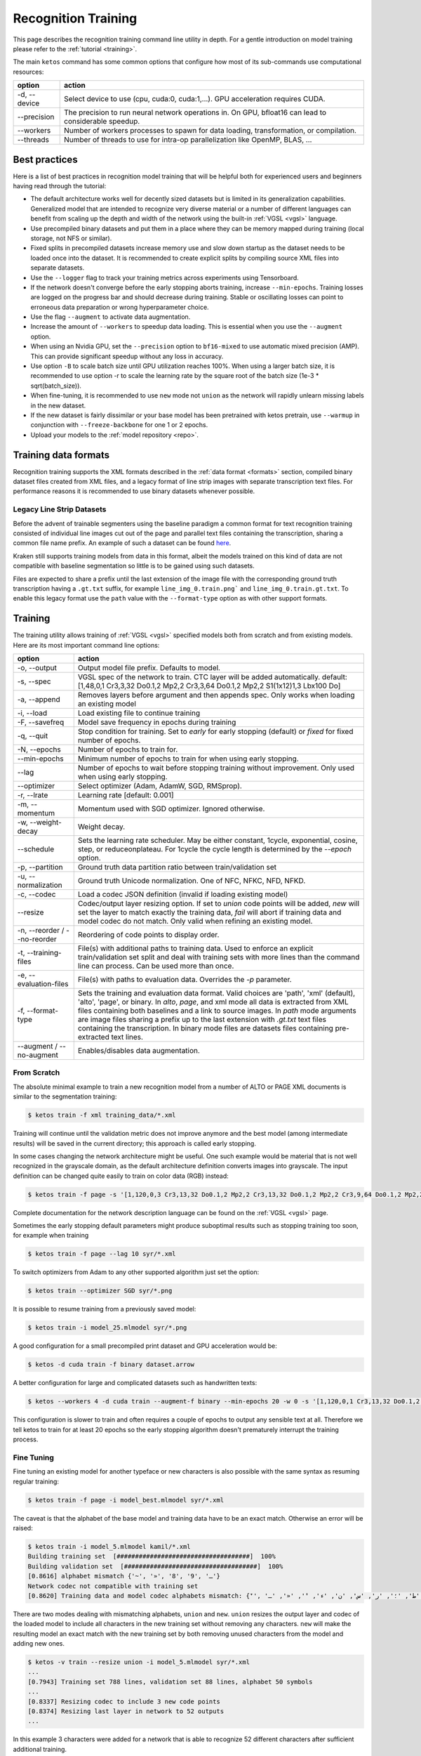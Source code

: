 .. _rectrain:

Recognition Training
====================

This page describes the recognition training command line utility in depth. For
a gentle introduction on model training please refer to the :ref:`tutorial
<training>`.

The main ``ketos`` command has some common options that configure how most of
its sub-commands use computational resources:

======================================================= ======
option                                                  action
======================================================= ======
-d, \--device                                           Select device to use (cpu, cuda:0, cuda:1,...). GPU acceleration requires CUDA.
\--precision                                            The precision to run neural network operations in. On GPU, bfloat16 can lead to considerable speedup.
\--workers                                              Number of workers processes to spawn for data loading, transformation, or compilation.
\--threads                                              Number of threads to use for intra-op parallelization like OpenMP, BLAS, ...
======================================================= ======


Best practices
--------------

Here is a list of best practices in recognition model training that will be
helpful both for experienced users and beginners having read through the
tutorial:

* The default architecture works well for decently sized datasets but is limited in its generalization capabilities. Generalized model that are intended to recognize very diverse material or a number of different languages can benefit from scaling up the depth and width of the network using the built-in :ref:`VGSL <vgsl>` language.
* Use precompiled binary datasets and put them in a place where they can be memory mapped during training (local storage, not NFS or similar).
* Fixed splits in precompiled datasets increase memory use and slow down startup as the dataset needs to be loaded once into the dataset. It is recommended to create explicit splits by compiling source XML files into separate datasets.
* Use the ``--logger`` flag to track your training metrics across experiments using Tensorboard.
* If the network doesn't converge before the early stopping aborts training, increase ``--min-epochs``. Training losses are logged on the progress bar and should decrease during training. Stable or oscillating losses can point to erroneous data preparation or wrong hyperparameter choice.
* Use the flag ``--augment`` to activate data augmentation.
* Increase the amount of ``--workers`` to speedup data loading. This is essential when you use the ``--augment`` option.
* When using an Nvidia GPU, set the ``--precision`` option to ``bf16-mixed`` to use automatic mixed precision (AMP). This can provide significant speedup without any loss in accuracy.
* Use option ``-B`` to scale batch size until GPU utilization reaches 100%. When using a larger batch size, it is recommended to use option -r to scale the learning rate by the square root of the batch size (1e-3 * sqrt(batch_size)).
* When fine-tuning, it is recommended to use ``new`` mode not ``union`` as the network will rapidly unlearn missing labels in the new dataset.
* If the new dataset is fairly dissimilar or your base model has been pretrained with ketos pretrain, use ``--warmup`` in conjunction with ``--freeze-backbone`` for one 1 or 2 epochs.
* Upload your models to the :ref:`model repository <repo>`.

Training data formats
---------------------

Recognition training supports the XML formats described in the :ref:`data
format <formats>` section, compiled binary dataset files created from XML
files, and a legacy format of line strip images with separate transcription
text files. For performance reasons it is recommended to use binary datasets
whenever possible.

Legacy Line Strip Datasets
~~~~~~~~~~~~~~~~~~~~~~~~~~

Before the advent of trainable segmenters using the baseline paradigm a common
format for text recognition training consisted of individual line images cut
out of the page and parallel text files containing the transcription, sharing a
common file name prefix. An example of such a dataset can be found `here
<https://github.com/chreul/OCR_Testdata_EarlyPrintedBooks>`_. 

Kraken still supports training models from data in this format, albeit the
models trained on this kind of data are not compatible with baseline
segmentation so little is to be gained using such datasets.

Files are expected to share a prefix until the last extension of the image file
with the corresponding ground truth transcription having a ``.gt.txt`` suffix,
for example ``line_img_0.train.png``` and ``line_img_0.train.gt.txt``. To
enable this legacy format use the ``path`` value with the ``--format-type``
option as with other support formats.

Training
--------

The training utility allows training of :ref:`VGSL <vgsl>` specified models
both from scratch and from existing models. Here are its most important command
line options:

======================================================= ======
option                                                  action
======================================================= ======
-o, \--output                                           Output model file prefix. Defaults to model.
-s, \--spec                                             VGSL spec of the network to train. CTC layer will be added automatically. default: [1,48,0,1 Cr3,3,32 Do0.1,2 Mp2,2 Cr3,3,64 Do0.1,2 Mp2,2 S1(1x12)1,3 Lbx100 Do]
-a, \--append                                           Removes layers before argument and then appends spec. Only works when loading an existing model
-i, \--load                                             Load existing file to continue training
-F, \--savefreq                                         Model save frequency in epochs during training
-q, \--quit                                             Stop condition for training. Set to `early` for early stopping (default) or `fixed` for fixed number of epochs.
-N, \--epochs                                           Number of epochs to train for.
\--min-epochs                                           Minimum number of epochs to train for when using early stopping.
\--lag                                                  Number of epochs to wait before stopping training without improvement. Only used when using early stopping.
\--optimizer                                            Select optimizer (Adam, AdamW, SGD, RMSprop).
-r, \--lrate                                            Learning rate  [default: 0.001]
-m, \--momentum                                         Momentum used with SGD optimizer. Ignored otherwise.
-w, \--weight-decay                                     Weight decay.
\--schedule                                             Sets the learning rate scheduler. May be either constant, 1cycle, exponential, cosine, step, or reduceonplateau. For 1cycle the cycle length is determined by the `--epoch` option.
-p, \--partition                                        Ground truth data partition ratio between train/validation set
-u, \--normalization                                    Ground truth Unicode normalization. One of NFC, NFKC, NFD, NFKD.
-c, \--codec                                            Load a codec JSON definition (invalid if loading existing model)
\--resize                                               Codec/output layer resizing option. If set to `union` code points will be added, `new` will set the layer to match exactly the training data, `fail` will abort if training data and model codec do not match. Only valid when refining an existing model.
-n, \--reorder / \--no-reorder                          Reordering of code points to display order.
-t, \--training-files                                   File(s) with additional paths to training data. Used to enforce an explicit train/validation set split and deal with training sets with more lines than the command line can process. Can be used more than once.
-e, \--evaluation-files                                 File(s) with paths to evaluation data. Overrides the `-p` parameter.
-f, \--format-type                                      Sets the training and evaluation data format. Valid choices are 'path', 'xml' (default), 'alto', 'page', or binary. In `alto`, `page`, and xml mode all data is extracted from XML files containing both baselines and a link to source images. In `path` mode arguments are image files sharing a prefix up to the last extension with `.gt.txt` text files containing the transcription. In binary mode files are datasets files containing pre-extracted text lines.
\--augment / \--no-augment                              Enables/disables data augmentation.
======================================================= ======

From Scratch
~~~~~~~~~~~~

The absolute minimal example to train a new recognition model from a number of
ALTO or PAGE XML documents is similar to the segmentation training:

.. code-block:: console

        $ ketos train -f xml training_data/*.xml

Training will continue until the validation metric does not improve anymore and
the best model (among intermediate results) will be saved in the current
directory; this approach is called early stopping.

In some cases changing the network architecture might be useful. One such
example would be material that is not well recognized in the grayscale domain,
as the default architecture definition converts images into grayscale. The
input definition can be changed quite easily to train on color data (RGB) instead:

.. code-block:: console

        $ ketos train -f page -s '[1,120,0,3 Cr3,13,32 Do0.1,2 Mp2,2 Cr3,13,32 Do0.1,2 Mp2,2 Cr3,9,64 Do0.1,2 Mp2,2 Cr3,9,64 Do0.1,2 S1(1x0)1,3 Lbx200 Do0.1,2 Lbx200 Do0.1,2 Lbx200 Do]]' syr/*.xml

Complete documentation for the network description language can be found on the
:ref:`VGSL <vgsl>` page.

Sometimes the early stopping default parameters might produce suboptimal
results such as stopping training too soon, for example when training 

.. code-block:: console

        $ ketos train -f page --lag 10 syr/*.xml

To switch optimizers from Adam to any other supported algorithm just set the
option:

.. code-block:: console

        $ ketos train --optimizer SGD syr/*.png

It is possible to resume training from a previously saved model:

.. code-block:: console

        $ ketos train -i model_25.mlmodel syr/*.png

A good configuration for a small precompiled print dataset and GPU acceleration
would be:

.. code-block:: console

        $ ketos -d cuda train -f binary dataset.arrow

A better configuration for large and complicated datasets such as handwritten texts:

.. code-block:: console

        $ ketos --workers 4 -d cuda train --augment-f binary --min-epochs 20 -w 0 -s '[1,120,0,1 Cr3,13,32 Do0.1,2 Mp2,2 Cr3,13,32 Do0.1,2 Mp2,2 Cr3,9,64 Do0.1,2 Mp2,2 Cr3,9,64 Do0.1,2 S1(1x0)1,3 Lbx200 Do0.1,2 Lbx200 Do.1,2 Lbx200 Do]' -r 0.0001 dataset_large.arrow

This configuration is slower to train and often requires a couple of epochs to
output any sensible text at all. Therefore we tell ketos to train for at least
20 epochs so the early stopping algorithm doesn't prematurely interrupt the
training process.

Fine Tuning
~~~~~~~~~~~

Fine tuning an existing model for another typeface or new characters is also
possible with the same syntax as resuming regular training:

.. code-block:: console

        $ ketos train -f page -i model_best.mlmodel syr/*.xml

The caveat is that the alphabet of the base model and training data have to be
an exact match. Otherwise an error will be raised:

.. code-block:: console

        $ ketos train -i model_5.mlmodel kamil/*.xml
        Building training set  [####################################]  100%
        Building validation set  [####################################]  100%
        [0.8616] alphabet mismatch {'~', '»', '8', '9', 'ـ'}
        Network codec not compatible with training set
        [0.8620] Training data and model codec alphabets mismatch: {'ٓ', '؟', '!', 'ص', '،', 'ذ', 'ة', 'ي', 'و', 'ب', 'ز', 'ح', 'غ', '~', 'ف', ')', 'د', 'خ', 'م', '»', 'ع', 'ى', 'ق', 'ش', 'ا', 'ه', 'ك', 'ج', 'ث', '(', 'ت', 'ظ', 'ض', 'ل', 'ط', '؛', 'ر', 'س', 'ن', 'ء', 'ٔ', '«', 'ـ', 'ٕ'}

There are two modes dealing with mismatching alphabets, ``union`` and ``new``.
``union`` resizes the output layer and codec of the loaded model to include all
characters in the new training set without removing any characters. ``new``
will make the resulting model an exact match with the new training set by both
removing unused characters from the model and adding new ones.

.. code-block:: console

        $ ketos -v train --resize union -i model_5.mlmodel syr/*.xml
        ...
        [0.7943] Training set 788 lines, validation set 88 lines, alphabet 50 symbols
        ...
        [0.8337] Resizing codec to include 3 new code points
        [0.8374] Resizing last layer in network to 52 outputs
        ...

In this example 3 characters were added for a network that is able to
recognize 52 different characters after sufficient additional training.

.. code-block:: console

        $ ketos -v train --resize new -i model_5.mlmodel syr/*.xml
        ...
        [0.7593] Training set 788 lines, validation set 88 lines, alphabet 49 symbols
        ...
        [0.7857] Resizing network or given codec to 49 code sequences
        [0.8344] Deleting 2 output classes from network (46 retained)
        ...

In ``new`` mode 2 of the original characters were removed and 3 new ones were added.

Slicing
~~~~~~~

Refining on mismatched alphabets has its limits. If the alphabets are highly
different the modification of the final linear layer to add/remove character
will destroy the inference capabilities of the network. Even when this is the
case fine-tuning from a good base model will often produce better results, as
the model will not have to learn good features from the input data from
scratch, so there is usually no need to not utilize the standard fine-tuning
capabilities offered by `--resize`. Nevertheless, it is possible to
reinitialize layers of the network completely using a slicing mechanism.

Taking the default network definition as printed in the debug log (`ketos -vvv
train ...`) we can see the layer indices of the model:

.. code-block:: console

        [0.8760] Creating new model [1,48,0,1 Cr3,3,32 Do0.1,2 Mp2,2 Cr3,3,64 Do0.1,2 Mp2,2 S1(1x12)1,3 Lbx100 Do] with 48 outputs
        [0.8762] layer		type	params
        [0.8790] 0		conv	kernel 3 x 3 filters 32 activation r
        [0.8795] 1		dropout	probability 0.1 dims 2
        [0.8797] 2		maxpool	kernel 2 x 2 stride 2 x 2
        [0.8802] 3		conv	kernel 3 x 3 filters 64 activation r
        [0.8804] 4		dropout	probability 0.1 dims 2
        [0.8806] 5		maxpool	kernel 2 x 2 stride 2 x 2
        [0.8813] 6		reshape from 1 1 x 12 to 1/3
        [0.8876] 7		rnn	direction b transposed False summarize False out 100 legacy None
        [0.8878] 8		dropout	probability 0.5 dims 1
        [0.8883] 9		linear	augmented False out 48

To remove everything after the initial convolutional stack and add untrained
layers we define a network stub and index for appending:

.. code-block:: console

        $ ketos train -i model_1.mlmodel --append 7 -s '[Lbx256 Do]' syr/*.xml
        Building training set  [####################################]  100%
        Building validation set  [####################################]  100%
        [0.8014] alphabet mismatch {'8', '3', '9', '7', '܇', '݀', '݂', '4', ':', '0'}
        Slicing and dicing model ✓

The new model will behave exactly like a new one, except potentially training a
lot faster.

Text Normalization and Unicode
~~~~~~~~~~~~~~~~~~~~~~~~~~~~~~

.. _text_norm:

.. note:

   The description of the different behaviors of Unicode text below are highly
   abbreviated. If confusion arrises it is recommended to take a look at the
   linked documents which are more exhaustive and include visual examples.

Text can be encoded in multiple different ways when using Unicode. For many
scripts characters with diacritics can be encoded either as a single code point
or a base character and the diacritic, `different types of whitespace
<https://jkorpela.fi/chars/spaces.html>`_ exist, and mixed bidirectional text
can be written differently depending on the `base line direction
<https://www.w3.org/International/articles/inline-bidi-markup/uba-basics#context>`_.

Ketos provides options to largely normalize input into normalized forms that
make processing of data from multiple sources possible. Principally, two
options are available: one for `Unicode normalization
<https://unicode.org/reports/tr15/>`_ and one for whitespace normalization. The
Unicode normalization (disabled per default) switch allows one to select one of
the 4 normalization forms:

.. code-block:: console

   $ ketos train --normalization NFD -f xml training_data/*.xml
   $ ketos train --normalization NFC -f xml training_data/*.xml
   $ ketos train --normalization NFKD -f xml training_data/*.xml
   $ ketos train --normalization NFKC -f xml training_data/*.xml

Whitespace normalization is enabled per default and converts all Unicode
whitespace characters into a simple space (U+0020). It is highly recommended to
leave this function enabled as the variation of space width, resulting either
from text justification or the irregularity of handwriting, is difficult for a
recognition model to accurately model and map onto the different space code
points. Nevertheless it can be disabled through:

.. code-block:: console

   $ ketos train --no-normalize-whitespace -f xml training_data/*.xml

Further the behavior of the `BiDi algorithm
<https://unicode.org/reports/tr9/>`_ can be influenced through two options. The
configuration of the algorithm is important as the recognition network is
trained to output characters (or rather labels which are mapped to code points
by a :ref:`codec <codecs>`) in the order a line is fed into the network, i.e.
left-to-right also called display order. Unicode text is encoded as a stream of
code points in logical order, i.e. the order the characters in a line are read
in by a human reader, for example (mostly) right-to-left for a text in Hebrew.
The BiDi algorithm resolves this logical order to the display order expected by
the network and vice versa. The primary parameter of the algorithm is the base
direction which is just the default direction of the input fields of the user
when the ground truth was initially transcribed. Base direction will be
automatically determined by kraken when using PAGE XML or ALTO files that
contain it, otherwise it will have to be supplied if it differs from the
default when training a model:

.. code-block:: console

   $ ketos train --base-dir R -f xml rtl_training_data/*.xml

It is also possible to disable BiDi processing completely, e.g. when the text
has been brought into display order already:

.. code-block:: console

   $ ketos train --no-reorder -f xml rtl_display_data/*.xml

Codecs
~~~~~~

.. _codecs:

Codecs map between the label decoded from the raw network output and Unicode
code points (see :ref:`this <recognition_steps>` diagram for the precise steps
involved in text line recognition). Codecs are attached to a recognition model
and are usually defined once at initial training time, although they can be
adapted either explicitly (with the API) or implicitly through domain adaptation.

The default behavior of kraken is to auto-infer this mapping from all the
characters in the training set and map each code point to one separate label.
This is usually sufficient for alphabetic scripts, abjads, and abugidas apart
from very specialised use cases. Logographic writing systems with a very large
number of different graphemes, such as all the variants of Han characters or
Cuneiform, can be more problematic as their large inventory makes recognition
both slow and error-prone. In such cases it can be advantageous to decompose
each code point into multiple labels to reduce the output dimensionality of the
network. During decoding valid sequences of labels will be mapped to their
respective code points as usual.

There are multiple approaches one could follow constructing a custom codec:
*randomized block codes*, i.e. producing random fixed-length labels for each code
point, *Huffmann coding*, i.e. variable length label sequences depending on the
frequency of each code point in some text (not necessarily the training set),
or *structural decomposition*, i.e. describing each code point through a
sequence of labels that describe the shape of the grapheme similar to how some
input systems for Chinese characters function.

Custom codecs can be supplied as simple JSON files that contain a dictionary
mapping between strings and integer sequences, e.g.:

.. code-block:: console

   $ ketos train -c sample.codec -f xml training_data/*.xml

with `sample.codec` containing:

.. code-block:: json

   {"S": [50, 53, 74, 23],
    "A": [95, 60, 19, 95],
    "B": [2, 96, 28, 29],
    "\u1f05": [91, 14, 95, 90]}

Unsupervised recognition pretraining
------------------------------------

Text recognition models can be pretrained in an unsupervised fashion from text
line images, both in bounding box and baseline format. The pretraining is
performed through a contrastive surrogate task aiming to distinguish in-painted
parts of the input image features from randomly sampled distractor slices.

All data sources accepted by the supervised trainer are valid for pretraining
but for performance reasons it is recommended to use pre-compiled binary
datasets. One thing to keep in mind is that compilation filters out empty
(non-transcribed) text lines per default which is undesirable for pretraining.
With the ``--keep-empty-lines`` option all valid lines will be written to the
dataset file:

.. code-block:: console

   $ ketos compile --keep-empty-lines -f xml -o foo.arrow *.xml

The basic pretraining call is very similar to a training one:

.. code-block:: console

   $ ketos pretrain -f binary foo.arrow

There are a couple of hyperparameters that are specific to pretraining: the
mask width (at the subsampling level of the last convolutional layer), the
probability of a particular position being the start position of a mask, and
the number of negative distractor samples.

.. code-block:: console

   $ ketos pretrain -o pretrain --mask-width 4 --mask-probability 0.2 --num-negatives 3 -f binary foo.arrow

Once a model has been pretrained it has to be adapted to perform actual
recognition with a standard labelled dataset, although training data
requirements will usually be much reduced:

.. code-block:: console

   $ ketos train -i pretrain_best.mlmodel --warmup 5000 --freeze-backbone 1000 -f binary labelled.arrow

It is necessary to use learning rate warmup (`--warmup`) for at least a couple
of epochs in addition to freezing the backbone (all but the last fully
connected layer performing the classification) to have the model converge
during fine-tuning. Fine-tuning models from pre-trained weights is quite a bit
less stable than training from scratch or fine-tuning an existing model. As
such it can be necessary to run a couple of trials with different
hyperparameters (principally learning rate) to find workable ones. It is
entirely possible that pretrained models do not converge at all even with
reasonable hyperparameter configurations.

Recognition testing
-------------------

Picking a particular model from a pool or getting a more detailed look on the
recognition accuracy can be done with the `test` command. It uses transcribed
lines, the test set, in the same formats supported by the `train` command,
recognizes the line images with one or more models, and creates a detailed
report of the differences from the ground truth for each of them.

======================================================= ======
option                                                  action
======================================================= ======
-f, \--format-type                                      Sets the test set data format.
                                                        Valid choices are 'path', 'xml' (default), 'alto', 'page', or binary.
                                                        In `alto`, `page`, and xml mode all data is extracted from XML files
                                                        containing both baselines and a link to source images.
                                                        In `path` mode arguments are image files sharing a prefix up to the last
                                                        extension with JSON `.path` files containing the baseline information.
                                                        In `binary` mode arguments are precompiled binary dataset files.
-m, \--model                                            Model(s) to evaluate.
-e, \--evaluation-files                                 File(s) with paths to evaluation data.
======================================================= ======

The `test` command supports the same text normalization options as `train`
which allows adapting unnormalized test sets to the normalization(s) used
during training.

Transcriptions are handed to the command in the same way as for the `train`
command, either through a manifest with ``-e/--evaluation-files`` or by just
adding a number of image files as the final argument:

.. code-block:: console

   $ ketos test -m $model -e test.txt test/*.xml
   Evaluating $model
   Evaluating  [####################################]  100%
   === report test_model.mlmodel ===

   7012	Characters
   6022	Errors
   14.12%	Accuracy

   5226	Insertions
   2	Deletions
   794	Substitutions

   Count Missed   %Right
   1567  575	63.31%	Common
   5230	 5230	0.00%	Arabic
   215	 215	0.00%	Inherited

   Errors	Correct-Generated
   773	{ ا } - {  }
   536	{ ل } - {  }
   328	{ و } - {  }
   274	{ ي } - {  }
   266	{ م } - {  }
   256	{ ب } - {  }
   246	{ ن } - {  }
   241	{ SPACE } - {  }
   207	{ ر } - {  }
   199	{ ف } - {  }
   192	{ ه } - {  }
   174	{ ع } - {  }
   172	{ ARABIC HAMZA ABOVE } - {  }
   144	{ ت } - {  }
   136	{ ق } - {  }
   122	{ س } - {  }
   108	{ ، } - {  }
   106	{ د } - {  }
   82	{ ك } - {  }
   81	{ ح } - {  }
   71	{ ج } - {  }
   66	{ خ } - {  }
   62	{ ة } - {  }
   60	{ ص } - {  }
   39	{ ، } - { - }
   38	{ ش } - {  }
   30	{ ا } - { - }
   30	{ ن } - { - }
   29	{ ى } - {  }
   28	{ ذ } - {  }
   27	{ ه } - { - }
   27	{ ARABIC HAMZA BELOW } - {  }
   25	{ ز } - {  }
   23	{ ث } - {  }
   22	{ غ } - {  }
   20	{ م } - { - }
   20	{ ي } - { - }
   20	{ ) } - {  }
   19	{ : } - {  }
   19	{ ط } - {  }
   19	{ ل } - { - }
   18	{ ، } - { . }
   17	{ ة } - { - }
   16	{ ض } - {  }
   ...
   Average accuracy: 14.12%, (stddev: 0.00)

The report(s) contains character accuracy measured per script and a detailed
list of confusions. When evaluating multiple models the last line of the output
will the average accuracy and the standard deviation across all of them.
